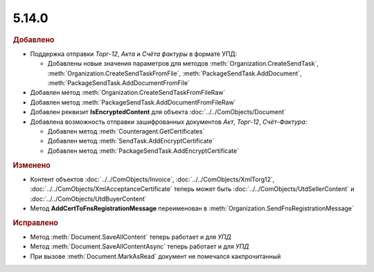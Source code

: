 5.14.0
------

.. feed-entry::
  :date: 2017-01-20



.. rubric:: Добавлено

* Поддержка отправки *Торг-12*, *Акта* и *Счёта фактуры* в формате УПД:

  * Добавлены новые значения параметров для методов :meth:`Organization.CreateSendTask`, :meth:`Organization.CreateSendTaskFromFile`, :meth:`PackageSendTask.AddDocument`, :meth:`PackageSendTask.AddDocumentFromFile`

* Добавлен метод :meth:`Organization.CreateSendTaskFromFileRaw`
* Добавлен метод :meth:`PackageSendTask.AddDocumentFromFileRaw`
* Добавлен реквизит **IsEncryptedContent** для объекта :doc:`../../ComObjects/Document`

* Добавлена возможность отправки зашифрованных документов *Акт*, *Торг-12*, *Счёт-Фактура*:

  * Добавлен метод :meth:`Counteragent.GetCertificates`
  * Добавлен метод :meth:`SendTask.AddEncryptCertificate`
  * Добавлен метод :meth:`PackageSendTask.AddEncryptCertificate`



.. rubric:: Изменено

* Контент объектов :doc:`../../ComObjects/Invoice`, :doc:`../../ComObjects/XmlTorg12`, :doc:`../../ComObjects/XmlAcceptanceCertificate` теперь может быть :doc:`../../ComObjects/UtdSellerContent` и :doc:`../../ComObjects/UtdBuyerContent`
* Метод **AddCertToFnsRegistrationMessage** переименован в :meth:`Organization.SendFnsRegistrationMessage`



.. rubric:: Исправлено

* Метод :meth:`Document.SaveAllContent` теперь работает и для *УПД*
* Метод :meth:`Document.SaveAllContentAsync` теперь работает и для *УПД*
* При вызове :meth:`Document.MarkAsRead` документ не помечался какпрочитанный
